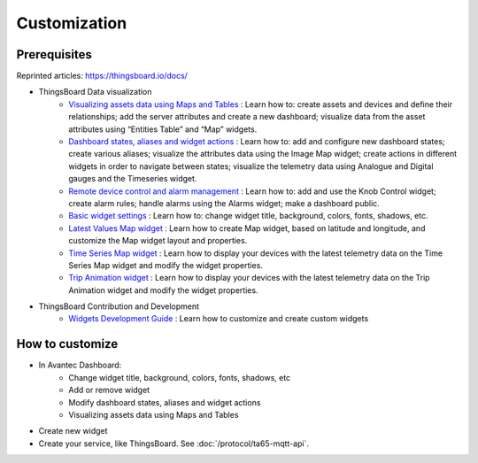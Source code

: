 

Customization
=============


Prerequisites 
-------------

Reprinted articles:  https://thingsboard.io/docs/

* ThingsBoard Data visualization
    * `Visualizing assets data using Maps and Tables`__ : Learn how to: create assets and devices and define their relationships; add the server attributes and create a new dashboard; visualize data from the asset attributes using “Entities Table” and “Map” widgets.
    * `Dashboard states, aliases and widget actions`__ : Learn how to: add and configure new dashboard states; create various aliases; visualize the attributes data using the Image Map widget; create actions in different widgets in order to navigate between states; visualize the telemetry data using Analogue and Digital gauges and the Timeseries widget.
    * `Remote device control and alarm management`__ : Learn how to: add and use the Knob Control widget; create alarm rules; handle alarms using the Alarms widget; make a dashboard public.
    * `Basic widget settings`__ : Learn how to: change widget title, background, colors, fonts, shadows, etc.
    * `Latest Values Map widget`__ : Learn how to create Map widget, based on latitude and longitude, and customize the Map widget layout and properties.
    * `Time Series Map widget`__ : Learn how to display your devices with the latest telemetry data on the Time Series Map widget and modify the widget properties.
    * `Trip Animation widget`__ : Learn how to display your devices with the latest telemetry data on the Trip Animation widget and modify the widget properties.

.. __: https://thingsboard.io/docs/iot-video-tutorials/#dashboard-development-guide-part-1-of-3-visualizing-assets-data-using-maps-and-tables
.. __: https://thingsboard.io/docs/iot-video-tutorials/#dashboard-development-guide-part-2-of-3-dashboard-states-aliases-and-widget-actions
.. __: https://thingsboard.io/docs/iot-video-tutorials/#dashboard-development-guide-part-3-of-3-remote-device-control-and-alarm-management
.. __: https://thingsboard.io/docs/iot-video-tutorials/#widget-configuration-guide-part-1-of-3-basic-settings
.. __: https://thingsboard.io/docs/iot-video-tutorials/#widget-configuration-guide-part-2-of-3-latest-values-map-widget
.. __: https://thingsboard.io/docs/iot-video-tutorials/#widget-configuration-guide-part-3-of-3-time-series-map-widget
.. __: https://thingsboard.io/docs/user-guide/ui/trip-animation-widget

* ThingsBoard Contribution and Development
    * `Widgets Development Guide`__ : Learn how to customize and create custom widgets

.. __: https://thingsboard.io/docs/user-guide/contribution/widgets-development/


How to customize
----------------

* In Avantec Dashboard:
    * Change widget title, background, colors, fonts, shadows, etc
    * Add or remove widget
    * Modify dashboard states, aliases and widget actions
    * Visualizing assets data using Maps and Tables

* Create new widget

* Create your service, like ThingsBoard. See :doc:`/protocol/ta65-mqtt-api`.

